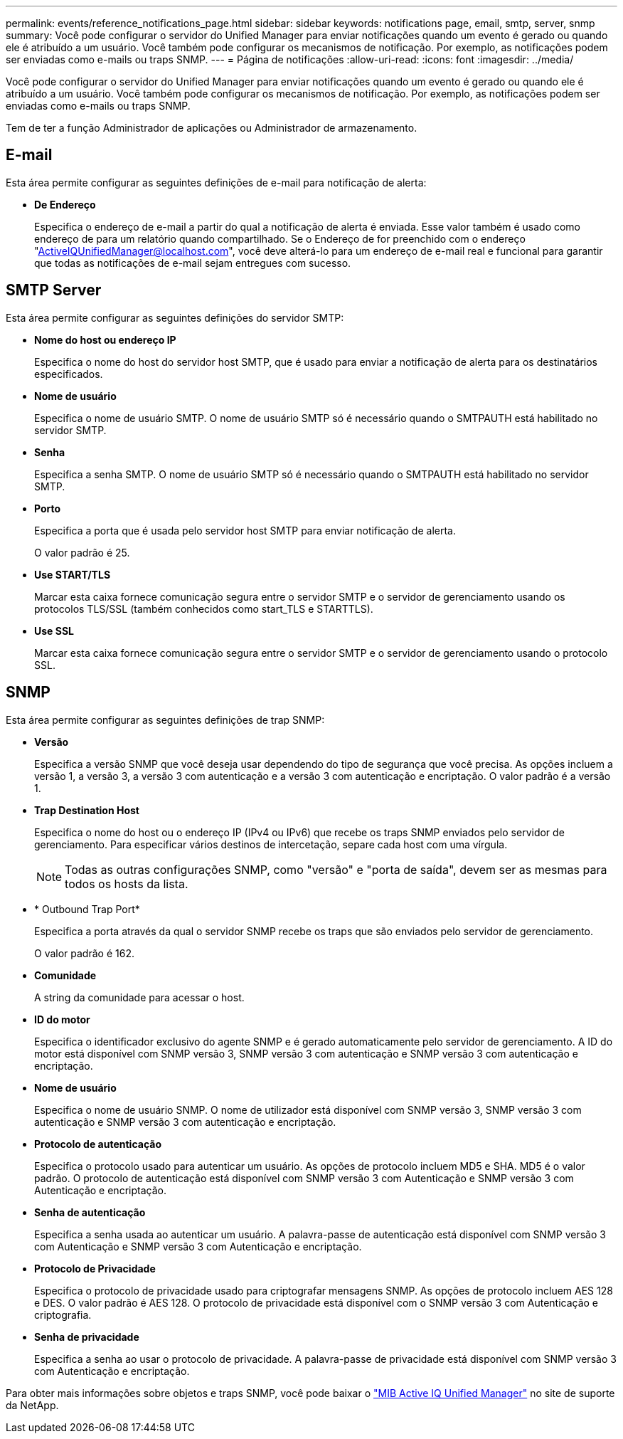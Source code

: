---
permalink: events/reference_notifications_page.html 
sidebar: sidebar 
keywords: notifications page, email, smtp, server, snmp 
summary: Você pode configurar o servidor do Unified Manager para enviar notificações quando um evento é gerado ou quando ele é atribuído a um usuário. Você também pode configurar os mecanismos de notificação. Por exemplo, as notificações podem ser enviadas como e-mails ou traps SNMP. 
---
= Página de notificações
:allow-uri-read: 
:icons: font
:imagesdir: ../media/


[role="lead"]
Você pode configurar o servidor do Unified Manager para enviar notificações quando um evento é gerado ou quando ele é atribuído a um usuário. Você também pode configurar os mecanismos de notificação. Por exemplo, as notificações podem ser enviadas como e-mails ou traps SNMP.

Tem de ter a função Administrador de aplicações ou Administrador de armazenamento.



== E-mail

Esta área permite configurar as seguintes definições de e-mail para notificação de alerta:

* *De Endereço*
+
Especifica o endereço de e-mail a partir do qual a notificação de alerta é enviada. Esse valor também é usado como endereço de para um relatório quando compartilhado. Se o Endereço de for preenchido com o endereço "ActiveIQUnifiedManager@localhost.com", você deve alterá-lo para um endereço de e-mail real e funcional para garantir que todas as notificações de e-mail sejam entregues com sucesso.





== SMTP Server

Esta área permite configurar as seguintes definições do servidor SMTP:

* *Nome do host ou endereço IP*
+
Especifica o nome do host do servidor host SMTP, que é usado para enviar a notificação de alerta para os destinatários especificados.

* *Nome de usuário*
+
Especifica o nome de usuário SMTP. O nome de usuário SMTP só é necessário quando o SMTPAUTH está habilitado no servidor SMTP.

* *Senha*
+
Especifica a senha SMTP. O nome de usuário SMTP só é necessário quando o SMTPAUTH está habilitado no servidor SMTP.

* *Porto*
+
Especifica a porta que é usada pelo servidor host SMTP para enviar notificação de alerta.

+
O valor padrão é 25.

* *Use START/TLS*
+
Marcar esta caixa fornece comunicação segura entre o servidor SMTP e o servidor de gerenciamento usando os protocolos TLS/SSL (também conhecidos como start_TLS e STARTTLS).

* *Use SSL*
+
Marcar esta caixa fornece comunicação segura entre o servidor SMTP e o servidor de gerenciamento usando o protocolo SSL.





== SNMP

Esta área permite configurar as seguintes definições de trap SNMP:

* *Versão*
+
Especifica a versão SNMP que você deseja usar dependendo do tipo de segurança que você precisa. As opções incluem a versão 1, a versão 3, a versão 3 com autenticação e a versão 3 com autenticação e encriptação. O valor padrão é a versão 1.

* *Trap Destination Host*
+
Especifica o nome do host ou o endereço IP (IPv4 ou IPv6) que recebe os traps SNMP enviados pelo servidor de gerenciamento. Para especificar vários destinos de intercetação, separe cada host com uma vírgula.

+
[NOTE]
====
Todas as outras configurações SNMP, como "versão" e "porta de saída", devem ser as mesmas para todos os hosts da lista.

====
* * Outbound Trap Port*
+
Especifica a porta através da qual o servidor SNMP recebe os traps que são enviados pelo servidor de gerenciamento.

+
O valor padrão é 162.

* *Comunidade*
+
A string da comunidade para acessar o host.

* *ID do motor*
+
Especifica o identificador exclusivo do agente SNMP e é gerado automaticamente pelo servidor de gerenciamento. A ID do motor está disponível com SNMP versão 3, SNMP versão 3 com autenticação e SNMP versão 3 com autenticação e encriptação.

* *Nome de usuário*
+
Especifica o nome de usuário SNMP. O nome de utilizador está disponível com SNMP versão 3, SNMP versão 3 com autenticação e SNMP versão 3 com autenticação e encriptação.

* *Protocolo de autenticação*
+
Especifica o protocolo usado para autenticar um usuário. As opções de protocolo incluem MD5 e SHA. MD5 é o valor padrão. O protocolo de autenticação está disponível com SNMP versão 3 com Autenticação e SNMP versão 3 com Autenticação e encriptação.

* *Senha de autenticação*
+
Especifica a senha usada ao autenticar um usuário. A palavra-passe de autenticação está disponível com SNMP versão 3 com Autenticação e SNMP versão 3 com Autenticação e encriptação.

* *Protocolo de Privacidade*
+
Especifica o protocolo de privacidade usado para criptografar mensagens SNMP. As opções de protocolo incluem AES 128 e DES. O valor padrão é AES 128. O protocolo de privacidade está disponível com o SNMP versão 3 com Autenticação e criptografia.

* *Senha de privacidade*
+
Especifica a senha ao usar o protocolo de privacidade. A palavra-passe de privacidade está disponível com SNMP versão 3 com Autenticação e encriptação.



Para obter mais informações sobre objetos e traps SNMP, você pode baixar o link:https://mysupport.netapp.com/site/tools/tool-eula/aiqum-mib["MIB Active IQ Unified Manager"^] no site de suporte da NetApp.
